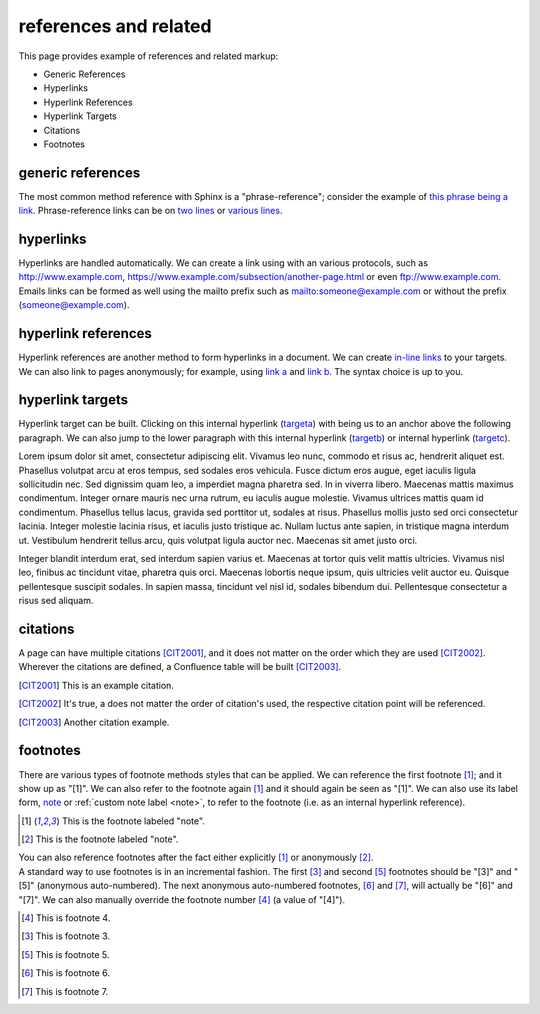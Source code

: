 .. reStructuredText references and related documentation:
   http://docutils.sourceforge.net/docs/ref/rst/restructuredtext.html#citations
   http://docutils.sourceforge.net/docs/ref/rst/restructuredtext.html#footnotes
   http://docutils.sourceforge.net/docs/ref/rst/restructuredtext.html#hyperlink-references
   http://docutils.sourceforge.net/docs/ref/rst/restructuredtext.html#hyperlink-targets
   http://docutils.sourceforge.net/docs/ref/rst/restructuredtext.html#reference-names
   http://docutils.sourceforge.net/docs/ref/rst/restructuredtext.html#standalone-hyperlinks

   Confluence Wiki Markup - Links
   https://confluence.atlassian.com/doc/confluence-wiki-markup-251003035.html#ConfluenceWikiMarkup-Links

references and related
======================

This page provides example of references and related markup:

* Generic References
* Hyperlinks
* Hyperlink References
* Hyperlink Targets
* Citations
* Footnotes

generic references
------------------

| The most common method reference with Sphinx is a "phrase-reference";
  consider the example of `this phrase being a link`_. Phrase-reference links
  can be on `two lines`_ or `various lines`_.

.. _this phrase being a link: http://www.example.com

.. _two lines: https://
   www.example.com

.. _various lines:
   http://www.example.com
   /home
   /index

hyperlinks
----------

| Hyperlinks are handled automatically. We can create a link using with an
  various protocols, such as http://www.example.com,
  https://www.example.com/subsection/another-page.html or even
  ftp://www.example.com.

| Emails links can be formed as well using the mailto prefix such as
  mailto:someone@example.com or without the prefix (someone@example.com).

hyperlink references
--------------------

| Hyperlink references are another method to form hyperlinks in a document. We
  can create `in-line links <http://www.example.com/custom>`_ to your targets.
  We can also link to pages anonymously; for example, using `link a`__ and
  `link b`__. The syntax choice is up to you.

__ http://www.example.com/static/doc-a.txt
__ http://www.example.com/static/doc-b.txt

hyperlink targets
-----------------

| Hyperlink target can be built. Clicking on this internal hyperlink (targeta_)
  with being us to an anchor above the following paragraph. We can also jump to
  the lower paragraph with this internal hyperlink (targetb_) or internal
  hyperlink (targetc_).

.. _targeta:

Lorem ipsum dolor sit amet, consectetur adipiscing elit. Vivamus leo nunc, commodo et risus ac, hendrerit aliquet est. Phasellus volutpat arcu at eros tempus, sed sodales eros vehicula. Fusce dictum eros augue, eget iaculis ligula sollicitudin nec. Sed dignissim quam leo, a imperdiet magna pharetra sed. In in viverra libero. Maecenas mattis maximus condimentum. Integer ornare mauris nec urna rutrum, eu iaculis augue molestie. Vivamus ultrices mattis quam id condimentum. Phasellus tellus lacus, gravida sed porttitor ut, sodales at risus. Phasellus mollis justo sed orci consectetur lacinia. Integer molestie lacinia risus, et iaculis justo tristique ac. Nullam luctus ante sapien, in tristique magna interdum ut. Vestibulum hendrerit tellus arcu, quis volutpat ligula auctor nec. Maecenas sit amet justo orci.

.. _targetb:
.. _targetc:

Integer blandit interdum erat, sed interdum sapien varius et. Maecenas at tortor quis velit mattis ultricies. Vivamus nisl leo, finibus ac tincidunt vitae, pharetra quis orci. Maecenas lobortis neque ipsum, quis ultricies velit auctor eu. Quisque pellentesque suscipit sodales. In sapien massa, tincidunt vel nisl id, sodales bibendum dui. Pellentesque consectetur a risus sed aliquam.

citations
---------

| A page can have multiple citations [CIT2001]_, and it does not matter on the
  order which they are used [CIT2002]_. Wherever the citations are defined, a
  Confluence table will be built [CIT2003]_.

.. [CIT2001] This is an example citation.
.. [CIT2002] It's true, a does not matter the order of citation's used, the \
   respective citation point will be referenced.
.. [CIT2003] Another citation example.

footnotes
---------

| There are various types of footnote methods styles that can be applied. We
  can reference the first footnote [#note]_; and it show up as "[1]". We can
  also refer to the footnote again [#note]_ and it should again be seen as
  "[1]". We can also use its label form, note_ or
  :ref:`custom note label <note>`, to refer to the footnote (i.e. as an internal
  hyperlink reference).

.. [#note] This is the footnote labeled "note".
.. [#] This is the footnote labeled "note".

| You can also reference footnotes after the fact either explicitly [#note]_ or
  anonymously [#]_.

| A standard way to use footnotes is in an incremental fashion. The first [#]_
  and second [#]_ footnotes should be "[3]" and "[5]" (anonymous auto-numbered).
  The next anonymous auto-numbered footnotes, [#]_ and [#]_, will actually be
  "[6]" and "[7]". We can also manually override the footnote number [4]_ (a
  value of "[4]").

.. [4] This is footnote 4.
.. [#] This is footnote 3.
.. [#] This is footnote 5.
.. [#] This is footnote 6.
.. [#] This is footnote 7.


